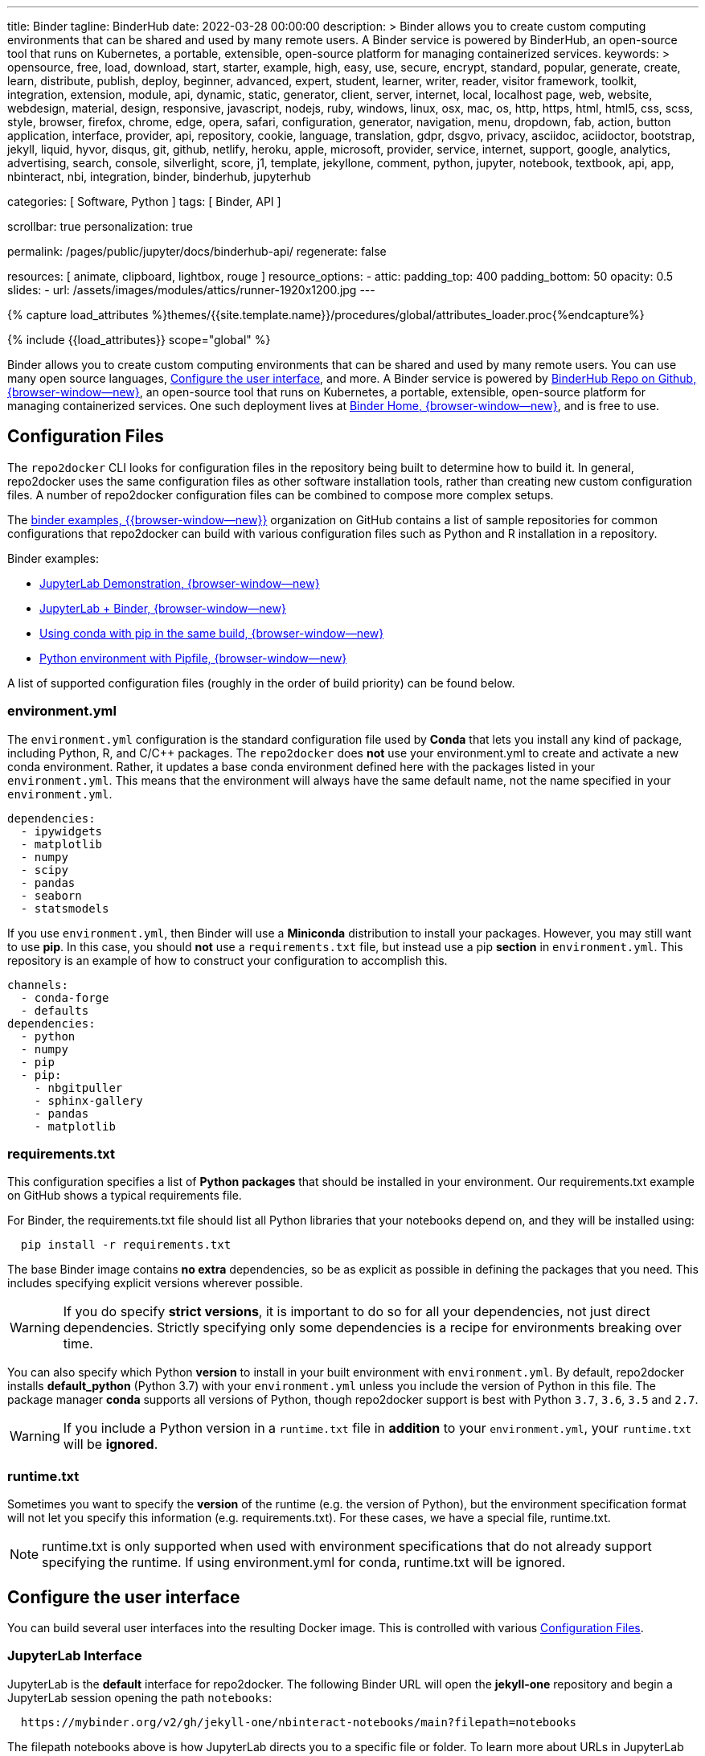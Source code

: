 ---
title:                                  Binder
tagline:                                BinderHub
date:                                   2022-03-28 00:00:00
description: >
                                        Binder allows you to create custom computing environments that can be
                                        shared and used by many remote users. A Binder service is powered by
                                        BinderHub, an open-source tool that runs on Kubernetes, a portable,
                                        extensible, open-source platform for managing containerized services.
keywords: >
                                        opensource, free, load, download, start, starter, example,
                                        high, easy, use, secure, encrypt, standard, popular,
                                        generate, create, learn, distribute, publish, deploy,
                                        beginner, advanced, expert, student, learner, writer, reader, visitor
                                        framework, toolkit, integration, extension, module, api,
                                        dynamic, static, generator, client, server, internet, local, localhost
                                        page, web, website, webdesign, material, design, responsive,
                                        javascript, nodejs, ruby, windows, linux, osx, mac, os,
                                        http, https, html, html5, css, scss, style,
                                        browser, firefox, chrome, edge, opera, safari,
                                        configuration, generator, navigation, menu, dropdown, fab, action, button
                                        application, interface, provider, api, repository,
                                        cookie, language, translation, gdpr, dsgvo, privacy,
                                        asciidoc, aciidoctor, bootstrap, jekyll, liquid,
                                        hyvor, disqus, git, github, netlify, heroku, apple, microsoft,
                                        provider, service, internet, support,
                                        google, analytics, advertising, search, console, silverlight, score,
                                        j1, template, jekyllone, comment,
                                        python, jupyter, notebook, textbook, api, app, nbinteract,
                                        nbi, integration, binder, binderhub, jupyterhub

categories:                             [ Software, Python ]
tags:                                   [ Binder, API ]

scrollbar:                              true
personalization:                        true

permalink:                              /pages/public/jupyter/docs/binderhub-api/
regenerate:                             false

resources:                              [
                                          animate, clipboard, lightbox, rouge
                                        ]
resource_options:
  - attic:
      padding_top:                      400
      padding_bottom:                   50
      opacity:                          0.5
      slides:
        - url:                          /assets/images/modules/attics/runner-1920x1200.jpg
---

// Page Initializer
// =============================================================================
// Enable the Liquid Preprocessor
:page-liquid:

// Set (local) page attributes here
// -----------------------------------------------------------------------------
// :page--attr:                         <attr-value>
:badges-enabled:                        false
:binder-badge-enabled:                  false
:binder-app-launch--tree:               https://mybinder.org/v2/gh/jekyll-one/nbinteract-notebooks/main?urlpath=/tree
:jupyterlab-docs--getting-started:      https://jupyterlab.readthedocs.io/en/latest/getting_started/starting.html
:jupyter-discourse--startup-time:       https://discourse.jupyter.org/t/how-to-reduce-mybinder-org-repository-startup-time/4956

:binder--home:                          https://mybinder.org/
:binder-sre--analytics:                 https://mybinder-sre.readthedocs.io/en/latest/analytics/events-archive.html
:binder--binderlyzer:                   {binder--home}v2/gh/betatim/binderlyzer/master

:binderhub-docs--reference:             https://binderhub.readthedocs.io/en/latest/reference/ref-index.html

:github-repo--binderhub:                https://github.com/jupyterhub/binderhub
:github-repo--binderlyzer:              https://github.com/betatim/binderlyzer

//  Load Liquid procedures
// -----------------------------------------------------------------------------
{% capture load_attributes %}themes/{{site.template.name}}/procedures/global/attributes_loader.proc{%endcapture%}

// Load page attributes
// -----------------------------------------------------------------------------
{% include {{load_attributes}} scope="global" %}


// Page content
// ~~~~~~~~~~~~~~~~~~~~~~~~~~~~~~~~~~~~~~~~~~~~~~~~~~~~~~~~~~~~~~~~~~~~~~~~~~~~~
ifeval::[{badges-enabled} == true]
{badge-j1--license} {badge-j1--version-latest} {badge-j1-gh--last-commit} {badge-j1--downloads}
endif::[]

// Include sub-documents (if any)
// -----------------------------------------------------------------------------
ifeval::[{binder-badge-enabled} == true]
image:/assets/images/badges/myBinder.png[[Binder, link="{binder--home}", {browser-window--new}]
image:/assets/images/badges/docsBinder.png[[Binder, link="https://mybinder.readthedocs.io/en/latest/", {browser-window--new}]
endif::[]

Binder allows you to create custom computing environments that can be
shared and used by many remote users. You can use many open source languages,
<<Configure the user interface>>, and more. A Binder service is powered by
link:{github-repo--binderhub}[BinderHub Repo on Github, {browser-window--new}],
an open-source tool that runs on Kubernetes, a portable, extensible,
open-source platform for managing containerized services. One such deployment
lives at link:{binder--home}[Binder Home, {browser-window--new}], and is free
to use.

== Configuration Files

The `repo2docker` CLI looks for configuration files in the repository being
built to determine how to build it. In general, repo2docker uses the same
configuration files as other software installation tools, rather than
creating new custom configuration files. A number of repo2docker configuration
files can be combined to compose more complex setups.

The https://github.com/binder-examples[binder examples, {{browser-window--new}}]
organization on GitHub contains a list of sample repositories for common
configurations that repo2docker can build with various configuration files
such as Python and R installation in a repository.

Binder examples:

* https://github.com/jupyterlab/jupyterlab-demo[JupyterLab Demonstration, {browser-window--new}]
* https://github.com/binder-examples/jupyterlab[JupyterLab + Binder, {browser-window--new}]
// * https://github.com/binder-examples/remote_storage[Remote Storage with Binder, {browser-window--new}]
* https://github.com/binder-examples/python-conda_pip[Using conda with pip in the same build, {browser-window--new}]
* https://github.com/binder-examples/pipfile[Python environment with Pipfile, {browser-window--new}]

A list of supported
configuration files (roughly in the order of build priority) can be found
below.

=== environment.yml

The `environment.yml` configuration is the standard configuration file used
by *Conda* that lets you install any kind of package, including Python, R,
and C/C++ packages. The `repo2docker` does *not* use your environment.yml
to create and activate a new conda environment. Rather, it updates a base
conda environment defined here with the packages listed in your
`environment.yml`. This means that the environment will always have the
same default name, not the name specified in your `environment.yml`.

[source, yaml]
----
dependencies:
  - ipywidgets
  - matplotlib
  - numpy
  - scipy
  - pandas
  - seaborn
  - statsmodels
----

If you use `environment.yml`, then Binder will use a *Miniconda* distribution
to install your packages. However, you may still want to use *pip*. In this
case, you should *not* use a `requirements.txt` file, but instead use a pip
*section* in `environment.yml`. This repository is an example of how to
construct your configuration to accomplish this.

[source, yaml]
----
channels:
  - conda-forge
  - defaults
dependencies:
  - python
  - numpy
  - pip
  - pip:
    - nbgitpuller
    - sphinx-gallery
    - pandas
    - matplotlib
----

=== requirements.txt

This configuration specifies a list of *Python packages* that should be
installed in your environment. Our requirements.txt example on GitHub shows
a typical requirements file.

For Binder, the requirements.txt file should list all Python libraries that
your notebooks depend on, and they will be installed using:

[source, sh, role="noclip"]
----
  pip install -r requirements.txt
----

The base Binder image contains *no extra* dependencies, so be as explicit
as possible in defining the packages that you need. This includes specifying
explicit versions wherever possible.

WARNING: If you do specify *strict versions*, it is important to do so
for all your dependencies, not just direct dependencies. Strictly specifying
only some dependencies is a recipe for environments breaking over time.

You can also specify which Python *version* to install in your built
environment with `environment.yml`. By default, repo2docker installs
*default_python* (Python 3.7) with your `environment.yml` unless you
include the version of Python in this file. The package manager *conda*
supports all versions of Python, though repo2docker support is best with
Python `3.7`, `3.6`, `3.5` and `2.7`.

WARNING: If you include a Python version in a `runtime.txt` file in
*addition* to your `environment.yml`, your `runtime.txt` will be
*ignored*.

=== runtime.txt

Sometimes you want to specify the *version* of the runtime (e.g. the version
of Python), but the environment specification format will not let you
specify this information (e.g. requirements.txt). For these cases, we have a
special file, runtime.txt.

NOTE: runtime.txt is only supported when used with environment specifications
that do not already support specifying the runtime. If using environment.yml
for conda, runtime.txt will be ignored.


== Configure the user interface

You can build several user interfaces into the resulting Docker image. This
is controlled with various <<Configuration Files>>.

=== JupyterLab Interface

JupyterLab is the *default* interface for repo2docker. The following
Binder URL will open the *jekyll-one* repository and begin a JupyterLab
session opening the path `notebooks`:

[source, txt]
----
  https://mybinder.org/v2/gh/jekyll-one/nbinteract-notebooks/main?filepath=notebooks
----

The filepath notebooks above is how JupyterLab directs you to a specific file
or folder. To learn more about URLs in JupyterLab and Jupyter Notebook, visit
link:{jupyterlab-docs--getting-started}[Starting JupyterLab, {{browser-window--new}}].

=== Classic Notebook Interface

The classic notebook is also available without any configuration. To switch
to the classic notebook interface, you do not need any extra configuration
in order to allow the use of the classic notebook interface. You can launch
the classic notebook interface from within a user session by opening
JupyterLab and replacing the path `/lab/` with `/tree/` in the JuptyerLab URL
like so:

----
  https://mybinder.org/v2/<repo-provider>/<repo>/<branch>?urlpath=/tree
----

.Example
[source, txt]
----
  https://mybinder.org/v2/gh/jekyll-one/nbinteract-notebooks/main?urlpath=/tree
----


/////
=== nteract

nteract is a notebook interface built with *React*. It is similar to a
more feature-filled version of the traditional Jupyter Notebook interface.
*nteract* comes pre-installed in any session that has been built from a
Python repository.

You can launch nteract from within a user session by replacing `/tree` with
`/nteract` at the end of a notebook server’s URL like so:

  http(s)://<server:port>/nteract

For example, the following Binder URL will open the pyTudes repository and
begin an nteract session in the ipynb folder:

  https://mybinder.org/v2/gh/norvig/pytudes/HEAD?urlpath=nteract/tree/ipynb

The `/tree/ipynb` above is how nteract directs you to a specific file
or folder. To learn more about nteract, visit the
https://nteract.io/about[nteract website, {{browser-window--new}}].


=== Use different repositories for content and environment

// See: https://mybinder.readthedocs.io/en/latest/howto/external_binder_setup.html

Separating your Binder setup files from your repository content can be
useful for a variety of reasons. Maybe they need different access permissions
or you manage your working environment external to your code repository.
Whatever the reason, with a custom Binder URL you can store your environment
independent of your content.

The form on the mybinder.org home page only allows you to select a repository
branch to build from. To create a BinderHub deployment link for situations
where the environment and content are housed in separate repositories or on
different branches of the same repository, you can use the
https://jupyterhub.github.io/nbgitpuller/link?tab=binder[nbgitpuller link generator, {{browser-window--new}}]
to generate a formatted URL. Note that `nbgitpuller` must be included in your
hub environment for this to work.

For some background on this how-to guide, see this
https://discourse.jupyter.org/t/improve-documentation-for-new-users-not-working-on-the-master-branch/5509[community forum post, {{browser-window--new}}].
Here is an example repository using a JupyterHub environment configuration
stored in a https://github.com/ICESAT-2HackWeek/jupyter-image-2020[separate repository, {{browser-window--new}}].
The environment was set up for a community workshop and the tutorial content
was compiled and released after the workshop.
/////

=== Speed up repository launch time

People often ask how they can speed up the launches for their Binder
repositories. Binder is a bit different from other cloud services because
it builds and launches arbitrary environments that are defined in Git
repositories, rather than only serving a single environment for launches.
The extra time it takes to launch is often a result of these extra steps.

For some background and tips about how you can speed up your repository
launch times, see this
link:{jupyter-discourse--startup-time}[community forum post, {{browser-window--new}}].

=== Track repository data on Binder

The mybinder.org team runs a service that provides repository-level data
about all of the binders that run each day. This is called the mybinder.org
event analytics archive. You can use this to track how often people are
clicking your Binder links and launching your Binder repository (or, for
aggregating activity across many repositories).

=== Access the event analytics archive

You can access the event analytics archive at `archive.analytics.mybinder.org`.
For information about the structure of this dataset, and a description of
how you can read-in the data in order to analyze it, see the
link:{binder-sre--analytics}[Binder Site Reliability Guide (SRE), {{browser-window--new}}]
instructions.


==== Example repository to show off analyses

To give you a little inspiration, check out the
link:{binder--binderlyzer}[binderlyzer binder, {{browser-window--new}}].
This is a Binder that goes through a simple analysis of Binder repositories
using the events archive. It shows how to access it, and gives an idea for
questions you can ask with this data!

If you do something interesting or fun with the event analytics archive,
please let us know! We provide this resource in the hopes that it gives
people insight into the activity going on in Binder land, and would love
to hear about anything interesting you find.


== Binder API Reference

// https://binderhub.readthedocs.io/en/latest/developer/index.html

BinderHub connects several services together to provide on-the-fly
creation and registry of Docker images. It utilizes the following
tools:

* A cloud provider such Google Cloud, Microsoft Azure, Amazon EC2,
  and others
* Kubernetes to manage resources on the cloud
* Helm to configure and control Kubernetes
* Docker to use containers that standardize computing environments
* A BinderHub UI that users can access to specify Git repos they want built
  repo2docker to generate Docker images using the URL of a Git repository
* A Docker registry (such as gcr.io) that hosts container images
* JupyterHub to deploy temporary containers for users

After a user clicks a Binder link, the following chain of events happens:

. BinderHub resolves the link to the repository.
. BinderHub determines whether a Docker image already exists for the
  repository at the latest ref (git commit hash, branch, or tag).
. If the image *doesn’t* exist, BinderHub creates a build pod that uses
  repo2docker to do the following:

  ..  Fetch the repository associated with the link
  ..  Build a Docker container image containing the *environment*
      specified in configuration files in the repository.
  ..  Push that image to a *Docker registry*, and send the registry
      information to the BinderHub for future reference.

. BinderHub sends the Docker image registry to *JupyterHub*.
. JupyterHub creates a *Kubernetes pod* for the user that serves
  the *built* Docker image for the repository.
. JupyterHub *monitors* the user’s pod for activity, and *destroys*
  it after a short period of inactivity.

// See: https://www.vmware.com/topics/glossary/content/kubernetes-pods.html
//
NOTE: *Pods* (smallest compute unit that can be defined, deployed,
and managed in Kubernetes) are the rough equivalent of a machine instance
(physical or virtual) to a container. Each pod is allocated its own internal
IP address, therefore owning its entire port space, and containers within
pods can share their local storage and networking.

.Binderhub Architecture
lightbox::binderhub--architecture[ 800, {data-binderhub--architecture}, role="mt-3 mb-4" ]


=== API Endpoint

There’s one API endpoint, which is:

[source, text]
----
  /build/<provider_prefix>/<spec>
----

Even though it says build it actually performs launch.

* provider_prefix identifies the provider
* spec defines the source of the computing environment to be built
  and served using the given provider.

NOTE: The provider_prefix can be any of the supported repository providers
in BinderHub, see the Repository Providers section for supported inputs.

To use this endpoint, construct an appropriate URL and send a request.
You’ll get back an Event Stream. It’s pretty much just a long-lived HTTP
connection with a well known JSON based data protocol. It’s one-way
communication only (server to client) and is straightforward to implement
across multiple languages.

When the request is received, the following happens:

. Check if this image exists in our cached image registry. If so,
  launch it.
. If it doesn’t exist in the image registry, we check if a build
  is currently running. If it is, we attach to it and start streaming
  logs from it to the user.
. If there is no build in progress, we start a build and start streaming
  logs from it to the user.
. If the build succeeds, we contact the JupyterHub API and start launching
  the server.

=== Events

This section catalogs the different events you might receive.

.Events
[cols="2,4a,6a", options="header", width="100%", role="rtable mt-3"]
|===
|Event |Response |Description

|*Failed*
|`{"phase": "failed", "message": "Reason"}`
|Emitted whenever a build or launch fails. You must *close* your
*EventStream* when you receive this event.

|*Built*
|`{"phase": "built", "message": "Human readable message", "imageName": "Full name of the image that is in the cached docker registry"}`
|Emitted after the image has been built, before launching begins.
This is emitted in the start if the image has been found in the cache
registry, or after build completes successfully if we had to do a build.

Note that clients shouldn’t rely on the imageName field for anything
specific. It should be considered an internal implementation detail.

|*Waiting*
|`{"phase": "waiting", "message": "Human readable message"}`
|Emitted when we started a build pod and are waiting for it to start.

|*Building*
|`{"phase": "building", "message": "Log message"}`
|Emitted during the actual building process. Direct stream of logs
from the build pod from *repo2docker*, in the same form as logs from
a normal *docker build*.


|`Fetching`
|`{"phase": "fetching", "message": "log messages from fetching process"}`
|Emitted when fetching the repository to be built from its source (GitHub, GitLab, wherever).

|*Pushing*
|`{"phase": "pushing", "message": "Human readable message", "progress": {"layer1":  {"current": <bytes-pushed>, "total": <full-bytes>}, "layer2": {"current": <bytes-pushed>, "total": <full-bytes>}, "layer3": "Pushed", "layer4": "Layer already exists"}}`
|Emitted when the image is being pushed to the cache registry. This
provides structured status info that could be in a progressbar. It’s
structured similar to the output of *docker push*.

|*Launching*
|`{"phase": "launching", "message": "user friendly message"}`
|When the repo has been built, and we’re in the process of waiting
for the hub to launch. This could end up succeeding and emitting a
*ready* event or failing and emitting a *failed* event.

|*Ready*
|`{"phase": "ready", "message": "Human readable message", "url": "full-url-of-notebook-server", "token": "notebook-server-token"}`
|When your notebook is ready! You get a endpoint URL and a token
used to access it. You can access the notebook\|API by using the
token in one of the ways the notebook accepts security tokens.

|===

=== Heartbeat

In EventSource, all lines beginning with `:` are considered comments.
We send a `:heartbeat` every 30s to make sure that we can pass through
proxies without our request being killed.

=== Repository Providers

Repository Providers (or RepoProviders) are locations where repositories
are stored (e.g., GitHub). BinderHub supports a number of providers out
of the box, and can be extended to support new providers. For a complete
listing of the provider classes, see table below.

.Provider
[cols="1,1a,6a,4a", options="header", width="100%", role="rtable mt-3"]
|===
|Provider |Prefix |Spec |Description

|GitHub
|*gh*
|`<user>/<repo>/<commit-sha-or-tag-or-branch>`
|GitHub is a website for hosting and sharing git repositories.

|GitLab
|*gl*
|`<url-escaped-namespace>/<unresolved_ref>`
(e.g. group%2Fproject%2Frepo/master)
|GitLab offers hosted as well as self-hosted git repositories.

|Gist
|*gist*
|`<github-username>/<gist-id><commit-sha-or-tag>`
|Gists are small collections of files stored on GitHub. They behave
like lightweight *repositories*.

|Zenodo
|*zenodo*
|`<zenodo-DOI>`
|Zenodo is a non-profit provider of scholarly artifacts (such as code
  repositories) run in partnership with CERN.

|Figshare
|*figshare*
|`<figshare-DOI>`
|FigShare is a company that offers hosting for scholarly artifacts
(such as code repositories).

|HydroShare
|*hydroshare*
|`<hydroshare-DOI-or-ResourceID>`
|HydroShare is a hydrologic information system for users to share
and publish data and models.

|Dataverse
|*dataverse*
|`<dataverse-DOI>`
|Dataverse is open source research data repository software installed
all over the world.

|Git
|*git*
|`<url-escaped-url>/<commit-sha>`
|A generic repository provider for URLs that point directly to
a git repository.

|===

=== Configuration and Source Code Reference

Find details for all code references on:
link:{binderhub-docs--reference}[BinderHub Docs - Reference, {browser-window--new}]
